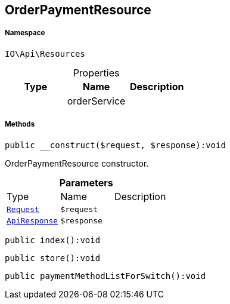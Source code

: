 :table-caption!:
:example-caption!:
:source-highlighter: prettify
:sectids!:
[[io__orderpaymentresource]]
== OrderPaymentResource





===== Namespace

`IO\Api\Resources`





.Properties
|===
|Type |Name |Description

|
    |orderService
    |
|===


===== Methods

[source%nowrap, php]
----

public __construct($request, $response):void

----

    





OrderPaymentResource constructor.

.*Parameters*
|===
|Type |Name |Description
|        xref:Miscellaneous.adoc#miscellaneous_resources_request[`Request`]
a|`$request`
|

|        xref:Miscellaneous.adoc#miscellaneous_resources_apiresponse[`ApiResponse`]
a|`$response`
|
|===


[source%nowrap, php]
----

public index():void

----

    







[source%nowrap, php]
----

public store():void

----

    







[source%nowrap, php]
----

public paymentMethodListForSwitch():void

----

    







